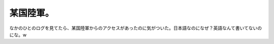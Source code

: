 某国陸軍。
==========

なかのひとのログを見てたら、某国陸軍からのアクセスがあったのに気がついた。日本語なのになぜ？英語なんて書いてないのにな。w






.. author:: default
.. categories:: nonsense
.. tags::
.. comments::
